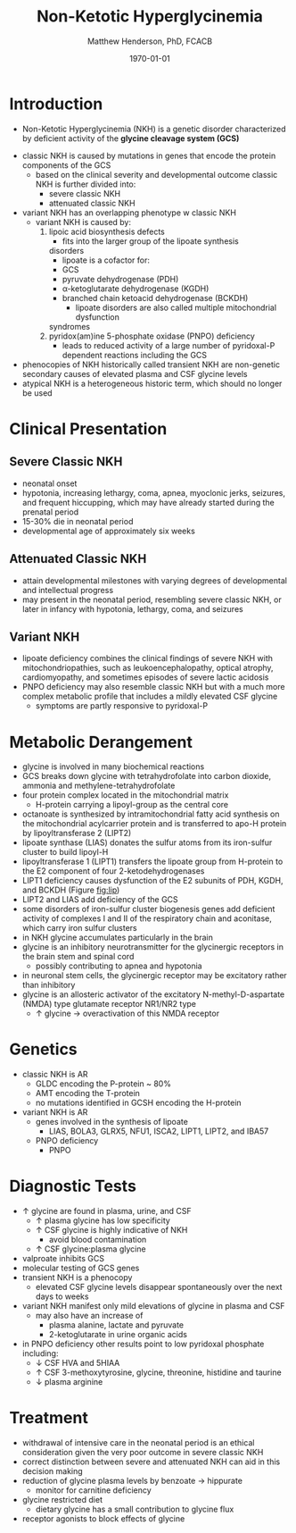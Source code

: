 #+TITLE: Non-Ketotic Hyperglycinemia
#+AUTHOR: Matthew Henderson, PhD, FCACB
#+DATE: \today

* Introduction
- Non-Ketotic Hyperglycinemia (NKH) is a genetic disorder characterized
  by deficient activity of the *glycine cleavage system (GCS)*

#+BEGIN_EXPORT LaTeX
\begin{center}
\chemnameinit{}
\chemname{\chemfig{H_2N-[7]-[1](=[2]O)-[7]OH}}{\small glycine}
\end{center}
#+END_EXPORT

- classic NKH is caused by mutations in genes that encode the protein
  components of the GCS
  - based on the clinical severity and developmental outcome classic
    NKH is further divided into:
    - severe classic NKH
    - attenuated classic NKH
- variant NKH has an overlapping phenotype w classic NKH
  - variant NKH is caused by: 
    1. lipoic acid biosynthesis defects
       - fits into the larger group of the lipoate synthesis
	 disorders
       - lipoate is a cofactor for:
	 - GCS
	 - pyruvate dehydrogenase (PDH)
	 - \alpha-ketoglutarate dehydrogenase (KGDH)
	 - branched chain ketoacid dehydrogenase (BCKDH)
       - lipoate disorders are also called multiple mitochondrial dysfunction
	 syndromes
    2. pyridox(am)ine 5-phosphate oxidase (PNPO) deficiency
       - leads to reduced activity of a large number of
         pyridoxal-P dependent reactions including the GCS
- phenocopies of NKH historically called transient NKH are non-genetic
  secondary causes of elevated plasma and CSF glycine levels
- atypical NKH is a heterogeneous historic term, which should no
  longer be used

#+CAPTION[]:Glycine Cleavage System
#+NAME: fig:glyc
#+ATTR_LaTeX: :width 0.5\textwidth
[[file:./figures/gce.png]]

#+CAPTION[]:Activation of Lipoate Dependant Enzymes
#+NAME: fig:lip
#+ATTR_LaTeX: :width 0.6\textwidth
[[file:./figures/lip.png]]

* Clinical Presentation
** Severe Classic NKH
- neonatal onset
- hypotonia, increasing lethargy, coma, apnea, myoclonic jerks,
  seizures, and frequent hiccupping, which may have already started
  during the prenatal period
- 15-30% die in neonatal period
- developmental age of approximately six weeks

** Attenuated Classic NKH
- attain developmental milestones with varying degrees of
  developmental and intellectual progress
- may present in the neonatal period, resembling severe classic NKH,
  or later in infancy with hypotonia, lethargy, coma, and seizures
** Variant NKH
- lipoate deficiency combines the clinical findings of severe NKH with
  mitochondriopathies, such as leukoencephalopathy, optical atrophy,
  cardiomyopathy, and sometimes episodes of severe lactic acidosis
- PNPO deficiency may also resemble classic NKH but with a much more
  complex metabolic profile that includes a mildly elevated CSF
  glycine
  - symptoms are partly responsive to pyridoxal-P

* Metabolic Derangement
- glycine is involved in many biochemical reactions
- GCS breaks down glycine with tetrahydrofolate into carbon dioxide,
  ammonia and methylene-tetrahydrofolate
- four protein complex located in the mitochondrial matrix
  - H-protein carrying a lipoyl-group as the central core
- octanoate is synthesized by intramitochondrial fatty acid synthesis
  on the mitochondrial acylcarrier protein and is transferred to apo-H
  protein by lipoyltransferase 2 (LIPT2)
- lipoate synthase (LIAS) donates the sulfur atoms from its
  iron-sulfur cluster to build lipoyl-H
- lipoyltransferase 1 (LIPT1) transfers the lipoate group from
  H-protein to the E2 component of four 2-ketodehydrogenases
- LIPT1 deficiency causes dysfunction of the E2 subunits of PDH, KGDH,
  and BCKDH (Figure [[fig:lip]])
- LIPT2 and LIAS add deficiency of the GCS
- some disorders of iron-sulfur cluster biogenesis genes add deficient
  activity of complexes I and II of the respiratory chain and
  aconitase, which carry iron sulfur clusters
- in NKH glycine accumulates particularly in the brain
- glycine is an inhibitory neurotransmitter for the glycinergic
  receptors in the brain stem and spinal cord
  - possibly contributing to apnea and hypotonia
- in neuronal stem cells, the glycinergic receptor may be excitatory
  rather than inhibitory
- glycine is an allosteric activator of the excitatory
  N-methyl-D-aspartate (NMDA) type glutamate receptor NR1/NR2 type
  - \uparrow glycine \to overactivation of this NMDA receptor
* Genetics
- classic NKH is AR
  - GLDC encoding the P-protein ~ 80%
  - AMT encoding the T-protein
  - no mutations identified in GCSH encoding the H-protein
- variant NKH is AR
  - genes involved in the synthesis of lipoate
    - LIAS, BOLA3, GLRX5, NFU1, ISCA2, LIPT1, LIPT2, and IBA57
  - PNPO deficiency
    - PNPO
* Diagnostic Tests
- \uparrow glycine are found in plasma, urine, and CSF
  - \uparrow plasma glycine has low specificity
  - \uparrow CSF glycine is highly indicative of NKH
    - avoid blood contamination
  - \uparrow CSF glycine:plasma glycine
- valproate inhibits GCS
- molecular testing of GCS genes
- transient NKH is a phenocopy
  - elevated CSF glycine levels disappear spontaneously over the next
    days to weeks
- variant NKH manifest only mild elevations of glycine in plasma and CSF
  - may also have an increase of
    - plasma alanine, lactate and pyruvate
    - 2-ketoglutarate in urine organic acids
- in PNPO deficiency other results point to low pyridoxal phosphate
  including:
  - \downarrow CSF HVA and 5HIAA
  - \uparrow CSF 3-methoxytyrosine, glycine, threonine, histidine and
    taurine
  - \downarrow plasma arginine

* Treatment
- withdrawal of intensive care in the neonatal period is an ethical
  consideration given the very poor outcome in severe classic NKH
- correct distinction between severe and attenuated NKH can aid in
  this decision making
- reduction of glycine plasma levels by benzoate \to hippurate
  - monitor for carnitine deficiency
- glycine restricted diet
  - dietary glycine has a small contribution to glycine flux
- receptor agonists to block effects of glycine
